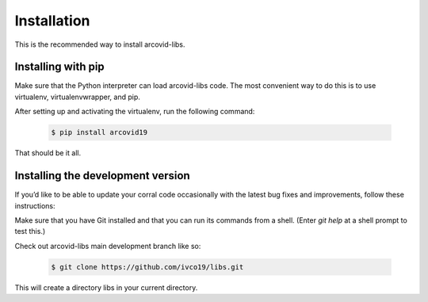 Installation
====================

This is the recommended way to install arcovid-libs.

Installing  with pip
--------------------

Make sure that the Python interpreter can load arcovid-libs code.
The most convenient way to do this is to use virtualenv, virtualenvwrapper, and pip.

After setting up and activating the virtualenv, run the following command:

   .. code-block:: console

        $ pip install arcovid19

That should be it all.

Installing the development version
----------------------------------

If you’d like to be able to update your corral code occasionally with the latest bug fixes and
improvements, follow these instructions:

Make sure that you have Git installed and that you can run its commands from a shell.
(Enter *git help* at a shell prompt to test this.)

Check out arcovid-libs main development branch like so:

    .. code-block:: console

        $ git clone https://github.com/ivco19/libs.git

This will create a directory libs in your current directory.








